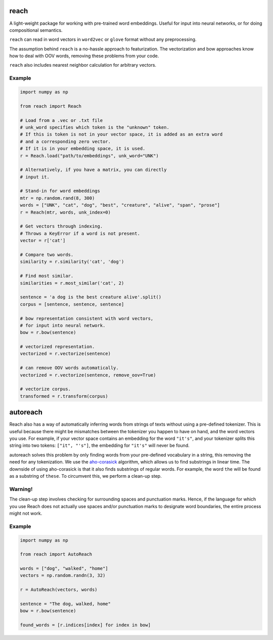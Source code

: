 reach
=====

A light-weight package for working with pre-trained word embeddings.
Useful for input into neural networks, or for doing compositional semantics.

``reach`` can read in word vectors in ``word2vec`` or ``glove`` format without
any preprocessing.

The assumption behind ``reach`` is a no-hassle approach to featurization. The
vectorization and bow approaches know how to deal with OOV words, removing
these problems from your code.

``reach`` also includes nearest neighbor calculation for arbitrary vectors.

Example
'''''''

.. code-block:: python

  import numpy as np

  from reach import Reach

  # Load from a .vec or .txt file
  # unk_word specifies which token is the "unknown" token.
  # If this is token is not in your vector space, it is added as an extra word
  # and a corresponding zero vector.
  # If it is in your embedding space, it is used.
  r = Reach.load("path/to/embeddings", unk_word="UNK")

  # Alternatively, if you have a matrix, you can directly
  # input it.

  # Stand-in for word embeddings
  mtr = np.random.rand(8, 300)
  words = ["UNK", "cat", "dog", "best", "creature", "alive", "span", "prose"]
  r = Reach(mtr, words, unk_index=0)

  # Get vectors through indexing.
  # Throws a KeyError if a word is not present.
  vector = r['cat']

  # Compare two words.
  similarity = r.similarity('cat', 'dog')

  # Find most similar.
  similarities = r.most_similar('cat', 2)

  sentence = 'a dog is the best creature alive'.split()
  corpus = [sentence, sentence, sentence]

  # bow representation consistent with word vectors,
  # for input into neural network.
  bow = r.bow(sentence)

  # vectorized representation.
  vectorized = r.vectorize(sentence)

  # can remove OOV words automatically.
  vectorized = r.vectorize(sentence, remove_oov=True)

  # vectorize corpus.
  transformed = r.transform(corpus)


autoreach
=========

Reach also has a way of automatically inferring words from strings of texts without using a pre-defined tokenizer. This is useful because there might be mismatches between the tokenizer you happen to have on hand, and the word vectors you use. For example, if your vector space contains an embedding for the word ``"it's"``, and your tokenizer splits this string into two tokens: ``["it", "'s"]``, the embedding for ``"it's"`` will never be found.

autoreach solves this problem by only finding words from your pre-defined vocabulary in a string, this removing the need for any tokenization. We use the `aho-corasick <https://en.wikipedia.org/wiki/Aho%E2%80%93Corasick_algorithm>`_ algorithm, which allows us to find substrings in linear time. The downside of using aho-corasick is that it also finds substrings of regular words. For example, the word ``the`` will be found as a substring of ``these``. To circumvent this, we perform a clean-up step.

Warning!
''''''''
The clean-up step involves checking for surrounding spaces and punctuation marks. Hence, if the language for which you use Reach does not actually use spaces and/or punctuation marks to designate word boundaries, the entire process might not work.

Example
'''''''

.. code-block:: python

  import numpy as np

  from reach import AutoReach

  words = ["dog", "walked", "home"]
  vectors = np.random.randn(3, 32)

  r = AutoReach(vectors, words)

  sentence = "The dog, walked, home"
  bow = r.bow(sentence)

  found_words = [r.indices[index] for index in bow]